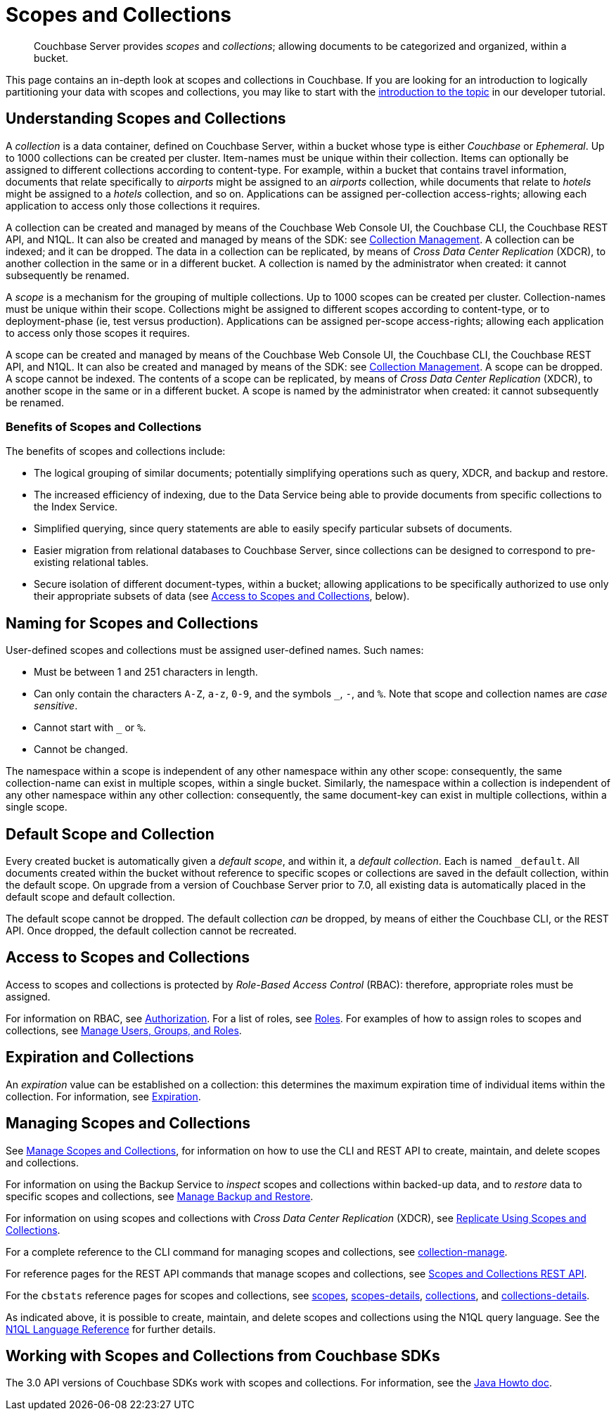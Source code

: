 = Scopes and Collections
:description: pass:q[Couchbase Server provides _scopes_ and _collections_; allowing documents to be categorized and organized, within a bucket.]
:page-aliases: developer-preview:collections/collections-overview

[abstract]
{description}

This page contains an in-depth look at scopes and collections in Couchbase.
If you are looking for an introduction to logically partitioning your data with scopes and collections, you may like to start with the xref:tutorials:buckets-scopes-and-collections.adoc#scopes-and-collections[introduction to the topic] in our developer tutorial.


[#understanding-scopes-and-collections]
== Understanding Scopes and Collections

A _collection_ is a data container, defined on Couchbase Server, within a bucket whose type is either _Couchbase_ or _Ephemeral_.
Up to 1000 collections can be created per cluster.
Item-names must be unique within their collection.
Items can optionally be assigned to different collections according to content-type.
For example, within a bucket that contains travel information, documents that relate specifically to _airports_ might be assigned to an _airports_ collection, while documents that relate to _hotels_ might be assigned to a _hotels_ collection, and so on.
Applications can be assigned per-collection access-rights; allowing each application to access only those collections it requires.

A collection can be created and managed by means of the Couchbase Web Console UI, the Couchbase CLI, the Couchbase REST API, and N1QL.
It can also be created and managed by means of the SDK: see xref:3.2@java-sdk:howtos:provisioning-cluster-resources.adoc#collection-management[Collection Management].
A collection can be indexed; and it can be dropped.
The data in a collection can be replicated, by means of _Cross Data Center Replication_ (XDCR), to another collection in the same or in a different bucket.
A collection is named by the administrator when created: it cannot subsequently be renamed.

A _scope_ is a mechanism for the grouping of multiple collections.
Up to 1000 scopes can be created per cluster.
Collection-names must be unique within their scope.
Collections might be assigned to different scopes according to content-type, or to deployment-phase (ie, test versus production).
Applications can be assigned per-scope access-rights; allowing each application to access only those scopes it requires.

A scope can be created and managed by means of the Couchbase Web Console UI, the Couchbase CLI, the Couchbase REST API, and N1QL.
It can also be created and managed by means of the SDK: see xref:3.2@java-sdk:howtos:provisioning-cluster-resources.adoc#collection-management[Collection Management].
A scope can be dropped.
A scope cannot be indexed.
The contents of a scope can be replicated, by means of _Cross Data Center Replication_ (XDCR), to another scope in the same or in a different bucket.
A scope is named by the administrator when created: it cannot subsequently be renamed.

[#benefits-of-scopes-and-collections]
=== Benefits of Scopes and Collections

The benefits of scopes and collections include:

* The logical grouping of similar documents; potentially simplifying operations such as query, XDCR, and backup and restore.

* The increased efficiency of indexing, due to the Data Service being able to provide documents from specific collections to the Index Service.

* Simplified querying, since query statements are able to easily specify particular subsets of documents.

* Easier migration from relational databases to Couchbase Server, since collections can be designed to correspond to pre-existing relational tables.

* Secure isolation of different document-types, within a bucket; allowing applications to be specifically authorized to use only their appropriate subsets of data (see xref:learn:data/scopes-and-collections.adoc#access-to-scopes-and-collections[Access to Scopes and Collections], below).

[#naming-for-scopes-and-collections]
== Naming for Scopes and Collections

User-defined scopes and collections must be assigned user-defined names.
Such names:

* Must be between 1 and 251 characters in length.
* Can only contain the characters `A-Z`, `a-z`, `0-9`, and the symbols `&#95;`, `-`, and `%`.
Note that scope and collection names are _case sensitive_.
* Cannot start with `&#95;` or `%`.
* Cannot be changed.

The namespace within a scope is independent of any other namespace within any other scope: consequently, the same collection-name can exist in multiple scopes, within a single bucket.
Similarly, the namespace within a collection is independent of any other namespace within any other collection: consequently, the same document-key can exist in multiple collections, within a single scope.

[#default-scope-and-collection]
== Default Scope and Collection

Every created bucket is automatically given a _default scope_, and within it, a _default collection_.
Each is named `_default`.
All documents created within the bucket without reference to specific scopes or collections are saved in the default collection, within the default scope.
On upgrade from a version of Couchbase Server prior to 7.0, all existing data is automatically placed in the default scope and default collection.

The default scope cannot be dropped.
The default collection _can_ be dropped, by means of either the Couchbase CLI, or the REST API.
Once dropped, the default collection cannot be recreated.

[#access-to-scopes-and-collections]
== Access to Scopes and Collections

Access to scopes and collections is protected by _Role-Based Access Control_ (RBAC): therefore, appropriate roles must be assigned.

For information on RBAC, see xref:learn:security/authorization-overview.adoc[Authorization].
For a list of roles, see xref:learn:security/roles.adoc[Roles].
For examples of how to assign roles to scopes and collections, see xref:manage:manage-security/manage-users-and-roles.adoc[Manage Users, Groups, and Roles].

[#expiration-and-collections]
== Expiration and Collections

An _expiration_ value can be established on a collection: this determines the maximum expiration time of individual items within the collection.
For information, see xref:data/expiration.adoc[Expiration].

[#managing-scopes-and-collections]
== Managing Scopes and Collections

See xref:manage:manage-scopes-and-collections/manage-scopes-and-collections.adoc[Manage Scopes and Collections], for information on how to use the CLI and REST API to create, maintain, and delete scopes and collections.

For information on using the Backup Service to _inspect_ scopes and collections within backed-up data, and to _restore_ data to specific scopes and collections, see xref:manage:manage-backup-and-restore/manage-backup-and-restore.adoc[Manage Backup and Restore].

For information on using scopes and collections with _Cross Data Center Replication_ (XDCR), see xref:manage:manage-xdcr/replicate-using-scopes-and-collections.adoc[Replicate Using Scopes and Collections].

For a complete reference to the CLI command for managing scopes and collections, see xref:cli:cbcli/couchbase-cli-collection-manage.adoc[collection-manage].

For reference pages for the REST API commands that manage scopes and collections, see xref:rest-api:scopes-and-collections-api.adoc[Scopes and Collections REST API].

For the `cbstats` reference pages for scopes and collections, see xref:cli:cbstats/cbstats-scopes.adoc[scopes], xref:cli:cbstats/cbstats-scopes-details.adoc[scopes-details], xref:cli:cbstats/cbstats-collections.adoc[collections], and xref:cli:cbstats/cbstats-collections-details.adoc[collections-details].

As indicated above, it is possible to create, maintain, and delete scopes and collections using the N1QL query language.
See the xref:n1ql:n1ql-language-reference/index.adoc[N1QL Language Reference] for further details.

[#working-with-collections-from-couchbase-sdks]
== Working with Scopes and Collections from Couchbase SDKs

The 3.0 API versions of Couchbase SDKs work with scopes and collections.
For information, see the xref:3.2@java-sdk:howtos:working-with-collections.adoc[Java Howto doc].
